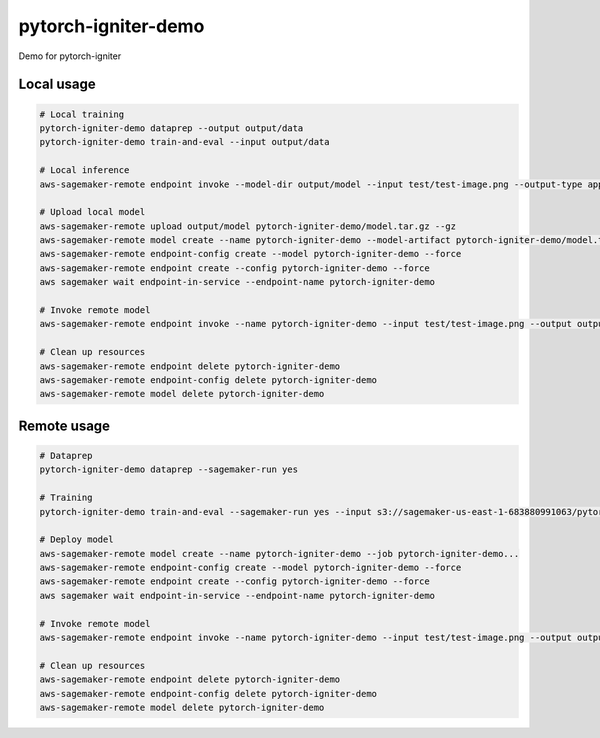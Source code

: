 pytorch-igniter-demo
=====================

Demo for pytorch-igniter

Local usage
++++++++++++

.. code-block:: bash

   # Local training
   pytorch-igniter-demo dataprep --output output/data
   pytorch-igniter-demo train-and-eval --input output/data

   # Local inference
   aws-sagemaker-remote endpoint invoke --model-dir output/model --input test/test-image.png --output-type application/json --output output/invoke-local.json

   # Upload local model
   aws-sagemaker-remote upload output/model pytorch-igniter-demo/model.tar.gz --gz
   aws-sagemaker-remote model create --name pytorch-igniter-demo --model-artifact pytorch-igniter-demo/model.tar.gz --force
   aws-sagemaker-remote endpoint-config create --model pytorch-igniter-demo --force
   aws-sagemaker-remote endpoint create --config pytorch-igniter-demo --force
   aws sagemaker wait endpoint-in-service --endpoint-name pytorch-igniter-demo

   # Invoke remote model
   aws-sagemaker-remote endpoint invoke --name pytorch-igniter-demo --input test/test-image.png --output output/invoke-upload.json --output-type application/json

   # Clean up resources
   aws-sagemaker-remote endpoint delete pytorch-igniter-demo
   aws-sagemaker-remote endpoint-config delete pytorch-igniter-demo
   aws-sagemaker-remote model delete pytorch-igniter-demo


Remote usage
++++++++++++

.. code-block:: bash

   # Dataprep
   pytorch-igniter-demo dataprep --sagemaker-run yes

   # Training
   pytorch-igniter-demo train-and-eval --sagemaker-run yes --input s3://sagemaker-us-east-1-683880991063/pytorch-igniter-demo-dataprep-2020-10-09-01-20-47-571/output/output

   # Deploy model
   aws-sagemaker-remote model create --name pytorch-igniter-demo --job pytorch-igniter-demo...
   aws-sagemaker-remote endpoint-config create --model pytorch-igniter-demo --force
   aws-sagemaker-remote endpoint create --config pytorch-igniter-demo --force
   aws sagemaker wait endpoint-in-service --endpoint-name pytorch-igniter-demo

   # Invoke remote model
   aws-sagemaker-remote endpoint invoke --name pytorch-igniter-demo --input test/test-image.png --output output/invoke-upload.json --output-type application/json

   # Clean up resources
   aws-sagemaker-remote endpoint delete pytorch-igniter-demo
   aws-sagemaker-remote endpoint-config delete pytorch-igniter-demo
   aws-sagemaker-remote model delete pytorch-igniter-demo

   

       
